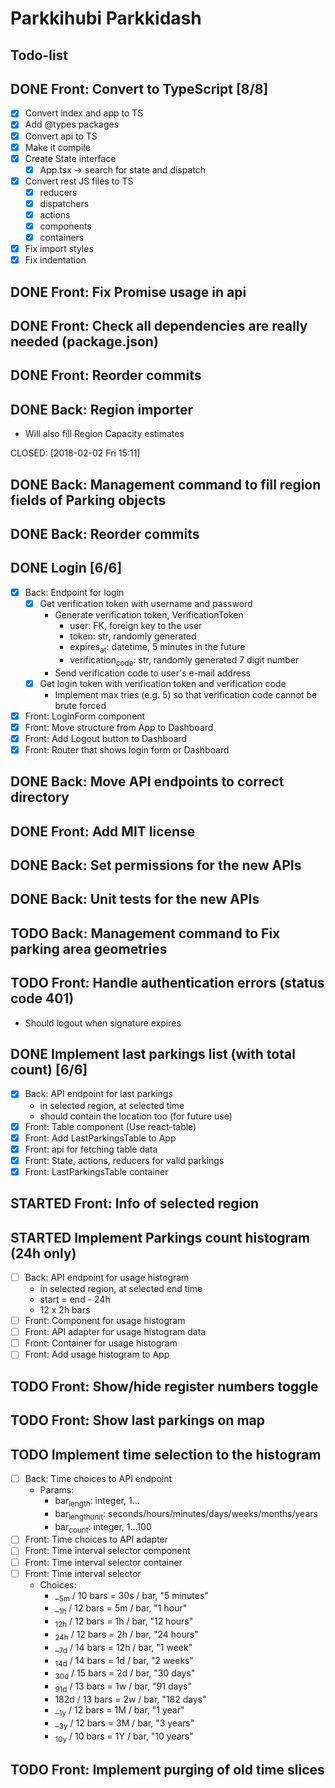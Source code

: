 * Parkkihubi Parkkidash

** Todo-list

** DONE Front: Convert to TypeScript [8/8]
   CLOSED: [2018-02-01 Thu 15:00]
   - [X] Convert index and app to TS
   - [X] Add @types packages
   - [X] Convert api to TS
   - [X] Make it compile
   - [X] Create State interface
     - [X] App.tsx -> search for state and dispatch
   - [X] Convert rest JS files to TS
     - [X] reducers
     - [X] dispatchers
     - [X] actions
     - [X] components
     - [X] containers
   - [X] Fix import styles
   - [X] Fix indentation

** DONE Front: Fix Promise usage in api
   CLOSED: [2018-02-01 Thu 16:07]

** DONE Front: Check all dependencies are really needed (package.json)
   CLOSED: [2018-02-01 Thu 16:13]

** DONE Front: Reorder commits
   CLOSED: [2018-02-01 Thu 17:09]

** DONE Back: Region importer
   - Will also fill Region Capacity estimates
   CLOSED: [2018-02-02 Fri 15:11]

** DONE Back: Management command to fill region fields of Parking objects
   CLOSED: [2018-02-02 Fri 16:53]

** DONE Back: Reorder commits
   CLOSED: [2018-02-03 Sat 10:29]

** DONE Login [6/6]
   CLOSED: [2018-02-08 Thu 06:41]
   - [X] Back: Endpoint for login
     - [X] Get verification token with username and password
       - Generate verification token, VerificationToken
         - user: FK, foreign key to the user
         - token: str, randomly generated
         - expires_at: datetime, 5 minutes in the future
         - verification_code: str, randomly generated 7 digit number
       - Send verification code to user's e-mail address
     - [X] Get login token with verification token and verification code
       - Implement max tries (e.g. 5) so that verification code cannot
         be brute forced
   - [X] Front: LoginForm component
   - [X] Front: Move structure from App to Dashboard
   - [X] Front: Add Logout button to Dashboard
   - [X] Front: Router that shows login form or Dashboard

** DONE Back: Move API endpoints to correct directory
   CLOSED: [2018-02-08 Thu 11:26]

** DONE Front: Add MIT license
   CLOSED: [2018-02-08 Thu 12:40]

** DONE Back: Set permissions for the new APIs
   CLOSED: [2018-02-08 Thu 14:06]

** DONE Back: Unit tests for the new APIs
   CLOSED: [2018-02-09 Fri 12:02]

** TODO Back: Management command to Fix parking area geometries

** TODO Front: Handle authentication errors (status code 401)
   - Should logout when signature expires

** DONE Implement last parkings list (with total count) [6/6]
   CLOSED: [2018-02-12 Mon 03:13]
   - [X] Back: API endpoint for last parkings
     - in selected region, at selected time
     - should contain the location too (for future use)
   - [X] Front: Table component (Use react-table)
   - [X] Front: Add LastParkingsTable to App
   - [X] Front: api for fetching table data
   - [X] Front: State, actions, reducers for valid parkings
   - [X] Front: LastParkingsTable container

** STARTED Front: Info of selected region

** STARTED Implement Parkings count histogram (24h only)
   - [-] Back: API endpoint for usage histogram
     - in selected region, at selected end time
     - start = end - 24h
     - 12 x 2h bars
   - [ ] Front: Component for usage histogram
   - [ ] Front: API adapter for usage histogram data
   - [ ] Front: Container for usage histogram
   - [ ] Front: Add usage histogram to App

** TODO Front: Show/hide register numbers toggle

** TODO Front: Show last parkings on map

** TODO Implement time selection to the histogram
   - [ ] Back: Time choices to API endpoint
     - Params:
       - bar_length: integer, 1...
       - bar_length_unit: seconds/hours/minutes/days/weeks/months/years
       - bar_count: integer, 1...100
   - [ ] Front: Time choices to API adapter
   - [ ] Front: Time interval selector component
   - [ ] Front: Time interval selector container
   - [ ] Front: Time interval selector 
     - Choices:
       - __5m / 10 bars = 30s / bar, "5 minutes"
       - __1h / 12 bars =  5m / bar, "1 hour"
       - _12h / 12 bars =  1h / bar, "12 hours"
       - _24h / 12 bars =  2h / bar, "24 hours"
       - __7d / 14 bars = 12h / bar, "1 week"
       - _14d / 14 bars =  1d / bar, "2 weeks"
       - _30d / 15 bars =  2d / bar, "30 days"
       - _91d / 13 bars =  1w / bar, "91 days"
       - 182d / 13 bars =  2w / bar, "182 days"
       - __1y / 12 bars =  1M / bar, "1 year"
       - __3y / 12 bars =  3M / bar, "3 years"
       - _10y / 10 bars =  1Y / bar, "10 years"

** TODO Front: Implement purging of old time slices
